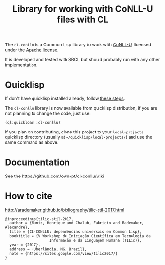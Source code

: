 #+title: Library for working with CoNLL-U files with CL

The =cl-conllu= is a Common Lisp library to work with [[http://universaldependencies.org/format.html][CoNLL-U]],
licensed under the [[http://www.apache.org/licenses/LICENSE-2.0][Apache license]].

It is developed and tested with SBCL but should probably run with any
other implementation.

* Quicklisp

If don't have quicklisp installed already, follow [[https://www.quicklisp.org/beta/#installation][these steps]].

The =cl-conllu= library is now available from quicklisp distribution,
if you are not planning to change the code, just use:

#+BEGIN_SRC lisp
(ql:quickload :cl-conllu)
#+END_SRC

If you plan on contributing, clone this project to your
=local-projects= quicklisp directory (usually at
=~/quicklisp/local-projects/=) and use the same command as above.

* Documentation

See the https://github.com/own-pt/cl-conllu/wiki

* How to cite

http://arademaker.github.io/bibliography/tilic-stil-2017.html

#+BEGIN_EXAMPLE
@inproceedings{tilic-stil-2017,
  author = {Muniz, Henrique and Chalub, Fabricio and Rademaker, Alexandre},
  title = {CL-CONLLU: dependências universais em Common Lisp},
  booktitle = {V Workshop de Iniciação Científica em Tecnologia da
                    Informação e da Linguagem Humana (TILic)},
  year = {2017},
  address = {Uberlândia, MG, Brazil},
  note = {https://sites.google.com/view/tilic2017/}
}
#+END_EXAMPLE
